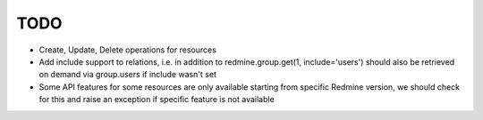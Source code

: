 TODO
====

- Create, Update, Delete operations for resources
- Add include support to relations, i.e. in addition to redmine.group.get(1, include='users')
  should also be retrieved on demand via group.users if include wasn't set
- Some API features for some resources are only available starting from specific Redmine version,
  we should check for this and raise an exception if specific feature is not available
